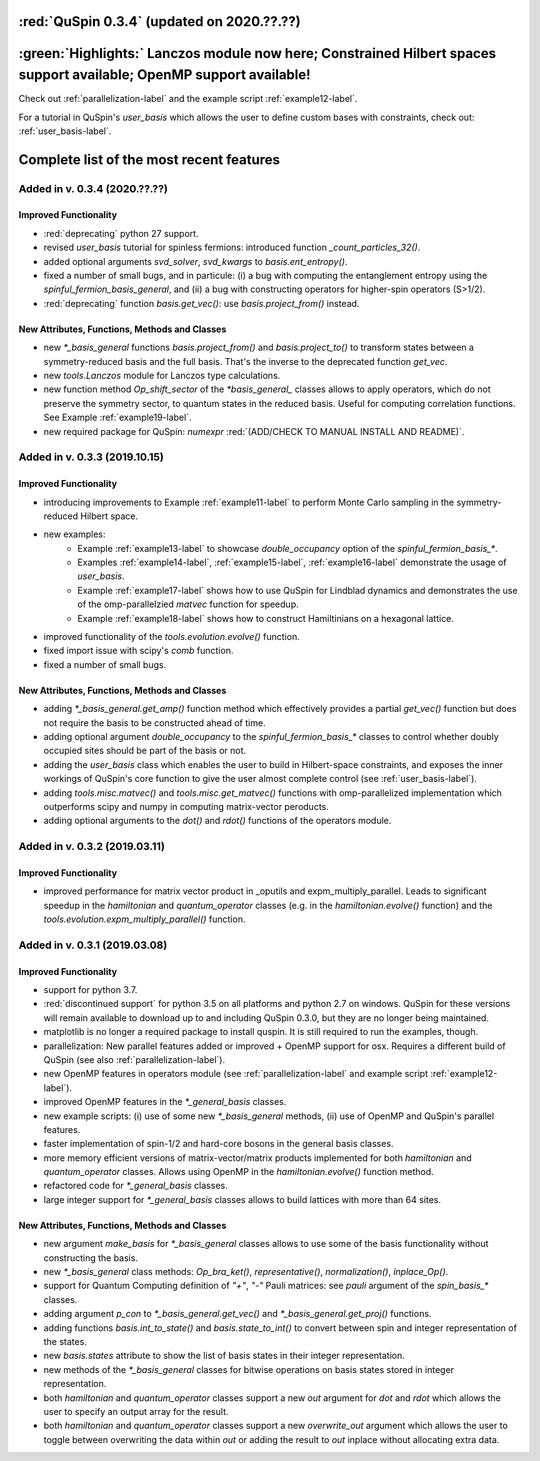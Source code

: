 

:red:`QuSpin 0.3.4` (updated on 2020.??.??)
================================================


:green:`Highlights:` Lanczos module now here; Constrained Hilbert spaces support available; OpenMP support available!
=====================================================================================================================

Check out :ref:`parallelization-label` and the example script :ref:`example12-label`.

For a tutorial in QuSpin's `user_basis` which allows the user to define custom bases with constraints, check out: :ref:`user_basis-label`.


Complete list of the most recent features 
=========================================


Added in v. 0.3.4 (2020.??.??)
------------------------------

Improved Functionality
++++++++++++++++++++++

* :red:`deprecating` python 27 support. 
* revised `user_basis` tutorial for spinless fermions: introduced function `_count_particles_32()`.
* added optional arguments `svd_solver`, `svd_kwargs` to `basis.ent_entropy()`.
* fixed a number of small bugs, and in particule: (i) a bug with computing the entanglement entropy using the `spinful_fermion_basis_general`, and (ii) a bug with constructing operators for higher-spin operators (S>1/2). 
* :red:`deprecating` function `basis.get_vec()`: use `basis.project_from()` instead.


New Attributes, Functions, Methods and Classes
++++++++++++++++++++++++++++++++++++++++++++++
* new `*_basis_general` functions `basis.project_from()` and `basis.project_to()` to transform states between a symmetry-reduced basis and the full basis. That's the inverse to the deprecated function `get_vec`.
* new `tools.Lanczos` module for Lanczos type calculations. 
* new function method `Op_shift_sector` of the `*basis_general_` classes allows to apply operators, which do not preserve the symmetry sector, to quantum states in the reduced basis. Useful for computing correlation functions. See Example :ref:`example19-label`.
* new required package for QuSpin: `numexpr` :red:`(ADD/CHECK TO MANUAL INSTALL AND README)`.


Added in v. 0.3.3 (2019.10.15)
------------------------------

Improved Functionality
++++++++++++++++++++++

* introducing improvements to Example :ref:`example11-label` to perform Monte Carlo sampling in the symmetry-reduced Hilbert space.
* new examples:
	* Example :ref:`example13-label` to showcase `double_occupancy` option of the `spinful_fermion_basis_*`.
	* Examples :ref:`example14-label`, :ref:`example15-label`, :ref:`example16-label` demonstrate the usage of `user_basis`.
	* Example :ref:`example17-label` shows how to use QuSpin for Lindblad dynamics and demonstrates the use of the omp-parallelzied `matvec` function for speedup.
	* Example :ref:`example18-label` shows how to construct Hamiltinians on a hexagonal lattice. 
* improved functionality of the `tools.evolution.evolve()` function.
* fixed import issue with scipy's `comb` function.
* fixed a number of small bugs. 

New Attributes, Functions, Methods and Classes
++++++++++++++++++++++++++++++++++++++++++++++

* adding `*_basis_general.get_amp()` function method which effectively provides a partial `get_vec()` function but does not require the basis to be constructed ahead of time.
* adding optional argument `double_occupancy` to the `spinful_fermion_basis_*` classes to control whether doubly occupied sites should be part of the basis or not. 
* adding the `user_basis` class which enables the user to build in Hilbert-space constraints, and exposes the inner workings of QuSpin's core function to give the user almost complete control (see :ref:`user_basis-label`).
* adding `tools.misc.matvec()` and `tools.misc.get_matvec()` functions with omp-parallelized implementation which outperforms scipy and numpy in computing matrix-vector peroducts.
* adding optional arguments to the `dot()` and `rdot()` functions of the operators module.



Added in v. 0.3.2 (2019.03.11)
------------------------------

Improved Functionality
++++++++++++++++++++++

* improved performance for matrix vector product in _oputils and expm_multiply_parallel. Leads to significant speedup in the `hamiltonian` and `quantum_operator` classes (e.g. in the `hamiltonian.evolve()` function) and the `tools.evolution.expm_multiply_parallel()` function.



Added in v. 0.3.1 (2019.03.08)
------------------------------


Improved Functionality
++++++++++++++++++++++

* support for python 3.7.
* :red:`discontinued support` for python 3.5 on all platforms and python 2.7 on windows. QuSpin for these versions will remain available to download up to and including QuSpin 0.3.0, but they are no longer being maintained. 
* matplotlib is no longer a required package to install quspin. It is still required to run the examples, though.
* parallelization: New parallel features added or improved + OpenMP support for osx. Requires a different build of QuSpin (see also :ref:`parallelization-label`).
* new OpenMP features in operators module (see :ref:`parallelization-label` and example script :ref:`example12-label`).
* improved OpenMP features in the `*_general_basis` classes.
* new example scripts: (i) use of some new `*_basis_general` methods, (ii) use of OpenMP and QuSpin's parallel features.
* faster implementation of spin-1/2 and hard-core bosons in the general basis classes. 
* more memory efficient versions of matrix-vector/matrix products implemented for both `hamiltonian` and `quantum_operator` classes. Allows using OpenMP in the `hamiltonian.evolve()` function method.
* refactored code for `*_general_basis` classes.
* large integer support for `*_general_basis` classes allows to build lattices with more than 64 sites. 

New Attributes, Functions, Methods and Classes
++++++++++++++++++++++++++++++++++++++++++++++

* new argument `make_basis` for `*_basis_general` classes allows to use some of the basis functionality without constructing the basis. 
* new `*_basis_general` class methods: `Op_bra_ket()`, `representative()`, `normalization()`, `inplace_Op()`.
* support for Quantum Computing definition of `"+"`, `"-"` Pauli matrices: see `pauli` argument of the `spin_basis_*` classes.  
* adding argument `p_con` to `*_basis_general.get_vec()` and `*_basis_general.get_proj()` functions. 
* adding functions `basis.int_to_state()` and `basis.state_to_int()` to convert between spin and integer representation of the states.
* new `basis.states` attribute to show the list of basis states in their integer representation.
* new methods of the `*_basis_general` classes for bitwise operations on basis states stored in integer representation. 
* both `hamiltonian` and `quantum_operator` classes support a new `out` argument for `dot` and `rdot` which allows the user to specify an output array for the result.
* both `hamiltonian` and `quantum_operator` classes support a new `overwrite_out` argument which allows the user to toggle between overwriting the data within `out` or adding the result to `out` inplace without allocating extra data.

